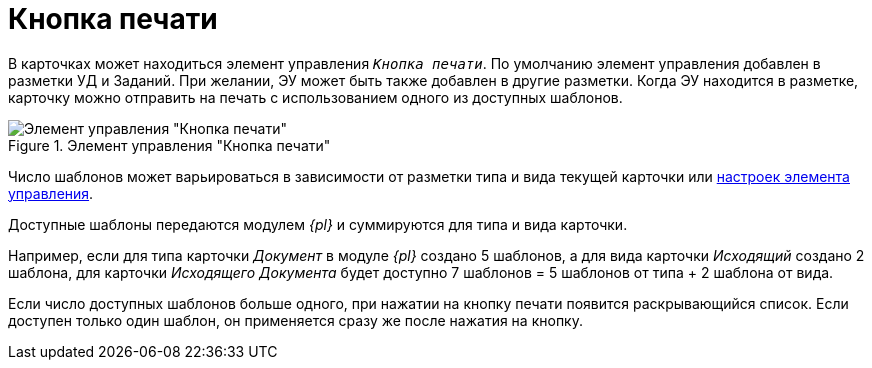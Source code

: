 = Кнопка печати

В карточках может находиться элемент управления `_Кнопка печати_`. По умолчанию элемент управления добавлен в разметки УД и Заданий. При желании, ЭУ может быть также добавлен в другие разметки. Когда ЭУ находится в разметке, карточку можно отправить на печать с использованием одного из доступных шаблонов.

.Элемент управления "Кнопка печати"
image::print-button.png[Элемент управления "Кнопка печати"]

Число шаблонов может варьироваться в зависимости от разметки типа и вида текущей карточки или xref:layouts:ctrl/special/printButton.adoc#printTemplates[настроек элемента управления].

****
Доступные шаблоны передаются модулем _{pl}_ и суммируются для типа и вида карточки.

Например, если для типа карточки _Документ_ в модуле _{pl}_ создано 5 шаблонов, а для вида карточки _Исходящий_ создано 2 шаблона, для карточки _Исходящего Документа_ будет доступно 7 шаблонов = 5 шаблонов от типа + 2 шаблона от вида.
****

Если число доступных шаблонов больше одного, при нажатии на кнопку печати появится раскрывающийся список. Если доступен только один шаблон, он применяется сразу же после нажатия на кнопку.
